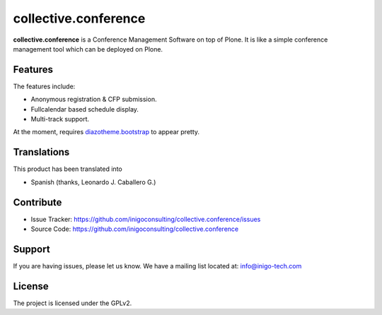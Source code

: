 collective.conference
=====================


**collective.conference** is a Conference Management 
Software on top of Plone. It is like a simple conference 
management tool which can be deployed on Plone.

Features
--------

The features include:

- Anonymous registration & CFP submission.

- Fullcalendar based schedule display.
 
- Multi-track support.

At the moment, requires `diazotheme.bootstrap`_ to appear 
pretty.


Translations
------------

This product has been translated into

- Spanish (thanks, Leonardo J. Caballero G.)



Contribute
----------

- Issue Tracker: https://github.com/inigoconsulting/collective.conference/issues

- Source Code: https://github.com/inigoconsulting/collective.conference

Support
-------

If you are having issues, please let us know.
We have a mailing list located at: info@inigo-tech.com

License
-------

The project is licensed under the GPLv2.

.. _diazotheme.bootstrap: https://github.com/kagesenshi/diazotheme.bootstrap